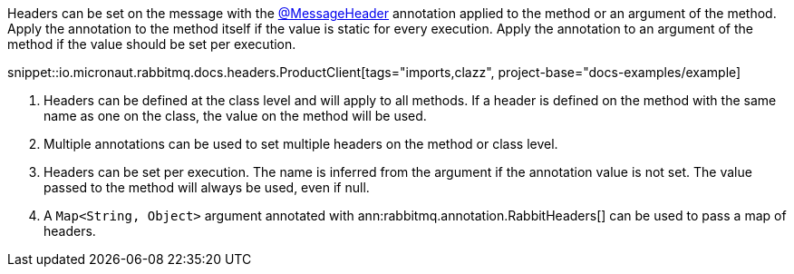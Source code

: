 Headers can be set on the message with the link:{apimicronaut}messaging/annotation/MessageHeader.html[@MessageHeader] annotation applied to the method or an argument of the method. Apply the annotation to the method itself if the value is static for every execution. Apply the annotation to an argument of the method if the value should be set per execution.

snippet::io.micronaut.rabbitmq.docs.headers.ProductClient[tags="imports,clazz", project-base="docs-examples/example]

<1> Headers can be defined at the class level and will apply to all methods. If a header is defined on the method with the same name as one on the class, the value on the method will be used.
<2> Multiple annotations can be used to set multiple headers on the method or class level.
<3> Headers can be set per execution. The name is inferred from the argument if the annotation value is not set. The value passed to the method will always be used, even if null.
<4> A `Map<String, Object>` argument annotated with ann:rabbitmq.annotation.RabbitHeaders[] can be used to pass a map of headers.
